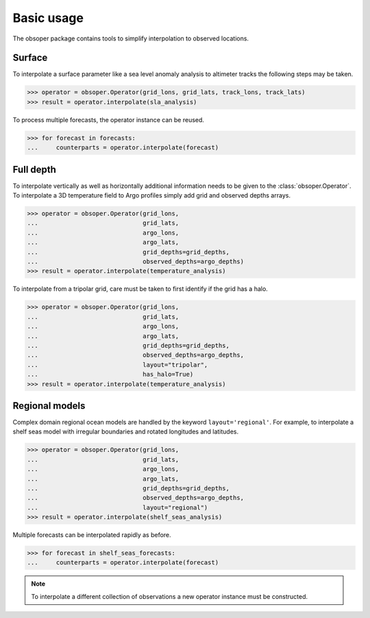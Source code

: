 
Basic usage
===========

The obsoper package contains tools to simplify interpolation to observed locations.

Surface
-------

To interpolate a surface parameter like a sea level anomaly analysis to altimeter tracks the following steps may be taken.

>>> operator = obsoper.Operator(grid_lons, grid_lats, track_lons, track_lats)
>>> result = operator.interpolate(sla_analysis)

To process multiple forecasts, the operator instance can be reused.

>>> for forecast in forecasts:
...     counterparts = operator.interpolate(forecast)


Full depth
----------

To interpolate vertically as well as horizontally additional information
needs to be given to the :class:`obsoper.Operator`. To interpolate a 3D temperature field to Argo profiles simply add grid
and observed depths arrays.

>>> operator = obsoper.Operator(grid_lons,
...                             grid_lats,
...                             argo_lons,
...                             argo_lats,
...                             grid_depths=grid_depths,
...                             observed_depths=argo_depths)
>>> result = operator.interpolate(temperature_analysis)

To interpolate from a tripolar grid, care must be taken to first identify
if the grid has a halo.

>>> operator = obsoper.Operator(grid_lons,
...                             grid_lats,
...                             argo_lons,
...                             argo_lats,
...                             grid_depths=grid_depths,
...                             observed_depths=argo_depths,
...                             layout="tripolar",
...                             has_halo=True)
>>> result = operator.interpolate(temperature_analysis)


Regional models
---------------

Complex domain regional ocean models are handled by the keyword
``layout='regional'``. For example, to interpolate a shelf seas
model with irregular boundaries and rotated longitudes and latitudes.

>>> operator = obsoper.Operator(grid_lons,
...                             grid_lats,
...                             argo_lons,
...                             argo_lats,
...                             grid_depths=grid_depths,
...                             observed_depths=argo_depths,
...                             layout="regional")
>>> result = operator.interpolate(shelf_seas_analysis)

Multiple forecasts can be interpolated rapidly as before.

>>> for forecast in shelf_seas_forecasts:
...     counterparts = operator.interpolate(forecast)

.. note:: To interpolate a different collection of observations a new operator
          instance must be constructed.


